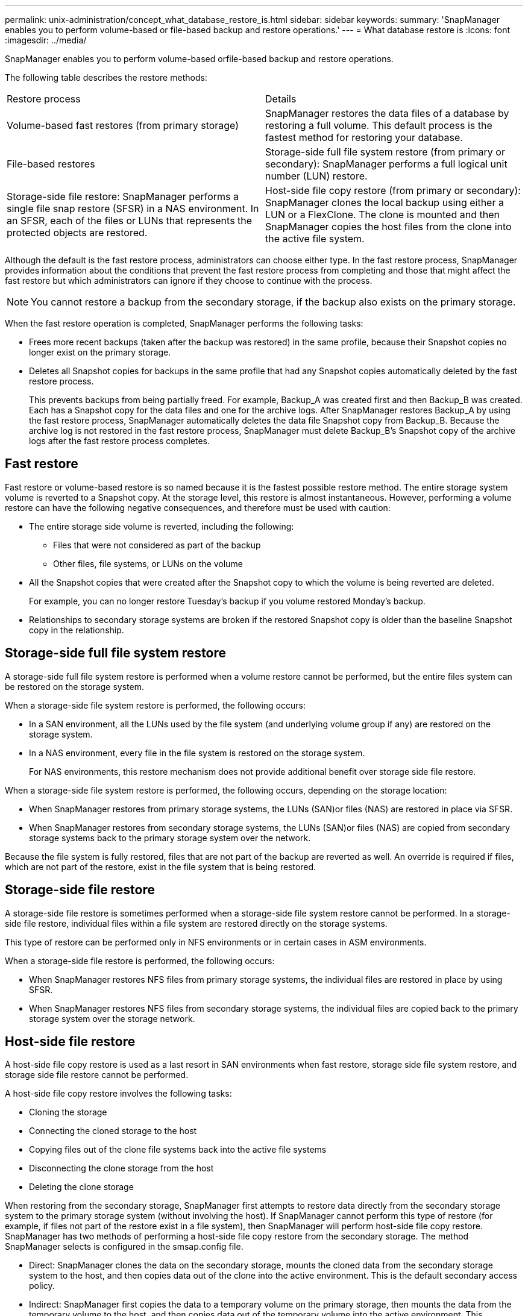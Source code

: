 ---
permalink: unix-administration/concept_what_database_restore_is.html
sidebar: sidebar
keywords: 
summary: 'SnapManager enables you to perform volume-based or file-based backup and restore operations.'
---
= What database restore is
:icons: font
:imagesdir: ../media/

[.lead]
SnapManager enables you to perform volume-based orfile-based backup and restore operations.

The following table describes the restore methods:

|===
| Restore process| Details
a|
Volume-based fast restores (from primary storage)
a|
SnapManager restores the data files of a database by restoring a full volume. This default process is the fastest method for restoring your database.
a|
File-based restores
a|
Storage-side full file system restore (from primary or secondary): SnapManager performs a full logical unit number (LUN) restore.
a|
Storage-side file restore: SnapManager performs a single file snap restore (SFSR) in a NAS environment. In an SFSR, each of the files or LUNs that represents the protected objects are restored.

a|
Host-side file copy restore (from primary or secondary): SnapManager clones the local backup using either a LUN or a FlexClone. The clone is mounted and then SnapManager copies the host files from the clone into the active file system.
|===
Although the default is the fast restore process, administrators can choose either type. In the fast restore process, SnapManager provides information about the conditions that prevent the fast restore process from completing and those that might affect the fast restore but which administrators can ignore if they choose to continue with the process.

NOTE: You cannot restore a backup from the secondary storage, if the backup also exists on the primary storage.

When the fast restore operation is completed, SnapManager performs the following tasks:

* Frees more recent backups (taken after the backup was restored) in the same profile, because their Snapshot copies no longer exist on the primary storage.
* Deletes all Snapshot copies for backups in the same profile that had any Snapshot copies automatically deleted by the fast restore process.
+
This prevents backups from being partially freed. For example, Backup_A was created first and then Backup_B was created. Each has a Snapshot copy for the data files and one for the archive logs. After SnapManager restores Backup_A by using the fast restore process, SnapManager automatically deletes the data file Snapshot copy from Backup_B. Because the archive log is not restored in the fast restore process, SnapManager must delete Backup_B's Snapshot copy of the archive logs after the fast restore process completes.

== Fast restore

Fast restore or volume-based restore is so named because it is the fastest possible restore method. The entire storage system volume is reverted to a Snapshot copy. At the storage level, this restore is almost instantaneous. However, performing a volume restore can have the following negative consequences, and therefore must be used with caution:

* The entire storage side volume is reverted, including the following:
 ** Files that were not considered as part of the backup
 ** Other files, file systems, or LUNs on the volume
* All the Snapshot copies that were created after the Snapshot copy to which the volume is being reverted are deleted.
+
For example, you can no longer restore Tuesday's backup if you volume restored Monday's backup.

* Relationships to secondary storage systems are broken if the restored Snapshot copy is older than the baseline Snapshot copy in the relationship.

== Storage-side full file system restore

A storage-side full file system restore is performed when a volume restore cannot be performed, but the entire files system can be restored on the storage system.

When a storage-side file system restore is performed, the following occurs:

* In a SAN environment, all the LUNs used by the file system (and underlying volume group if any) are restored on the storage system.
* In a NAS environment, every file in the file system is restored on the storage system.
+
For NAS environments, this restore mechanism does not provide additional benefit over storage side file restore.

When a storage-side file system restore is performed, the following occurs, depending on the storage location:

* When SnapManager restores from primary storage systems, the LUNs (SAN)or files (NAS) are restored in place via SFSR.
* When SnapManager restores from secondary storage systems, the LUNs (SAN)or files (NAS) are copied from secondary storage systems back to the primary storage system over the network.

Because the file system is fully restored, files that are not part of the backup are reverted as well. An override is required if files, which are not part of the restore, exist in the file system that is being restored.

== Storage-side file restore

A storage-side file restore is sometimes performed when a storage-side file system restore cannot be performed. In a storage-side file restore, individual files within a file system are restored directly on the storage systems.

This type of restore can be performed only in NFS environments or in certain cases in ASM environments.

When a storage-side file restore is performed, the following occurs:

* When SnapManager restores NFS files from primary storage systems, the individual files are restored in place by using SFSR.
* When SnapManager restores NFS files from secondary storage systems, the individual files are copied back to the primary storage system over the storage network.

== Host-side file restore

A host-side file copy restore is used as a last resort in SAN environments when fast restore, storage side file system restore, and storage side file restore cannot be performed.

A host-side file copy restore involves the following tasks:

* Cloning the storage
* Connecting the cloned storage to the host
* Copying files out of the clone file systems back into the active file systems
* Disconnecting the clone storage from the host
* Deleting the clone storage

When restoring from the secondary storage, SnapManager first attempts to restore data directly from the secondary storage system to the primary storage system (without involving the host). If SnapManager cannot perform this type of restore (for example, if files not part of the restore exist in a file system), then SnapManager will perform host-side file copy restore. SnapManager has two methods of performing a host-side file copy restore from the secondary storage. The method SnapManager selects is configured in the smsap.config file.

* Direct: SnapManager clones the data on the secondary storage, mounts the cloned data from the secondary storage system to the host, and then copies data out of the clone into the active environment. This is the default secondary access policy.
* Indirect: SnapManager first copies the data to a temporary volume on the primary storage, then mounts the data from the temporary volume to the host, and then copies data out of the temporary volume into the active environment. This secondary access policy should be used only if the host does not have direct access to the secondary storage system. Restores using this method take twice as long as the direct secondary access policy because two copies of the data are made.

The decision whether to use the direct or indirect method is controlled by the value of the restore.secondaryAccessPolicy parameter in the smsap.config configuration file. The default is direct.
